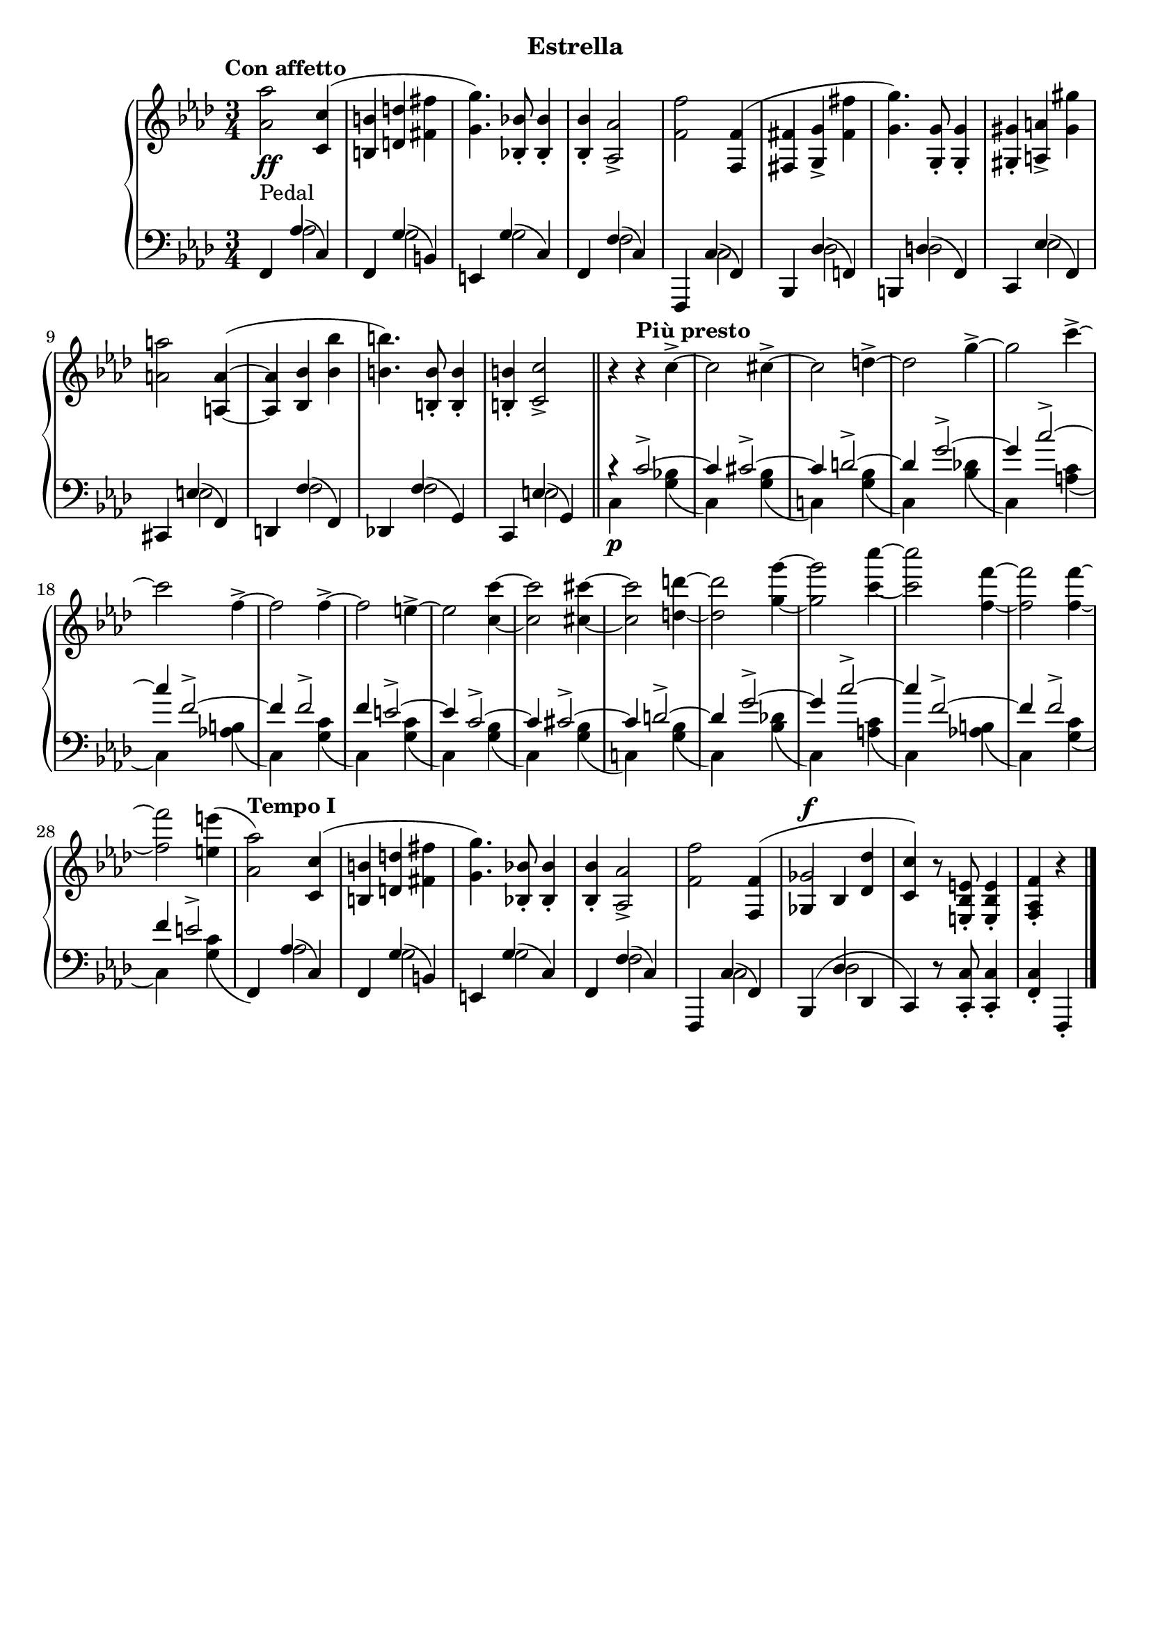 \version "2.19.1"

\header {
  subtitle = "Estrella"
  % Remove default LilyPond tagline
  tagline = ##f
}

global = {
  \key f \minor
  \time 3/4
  \tempo "Con affetto"
}

right = \relative as' {
  \global
  <as as'>2 <c, c'>4( | %!
  <b b'>4 <d d'> <fis fis'> | %2
  <g g'>4.) <bes, bes'>8-. q4-. | %3
  q4-. <as as'>2-> | %4
  <f' f'>2 <f, f'>4( | %5
  <fis fis'> <g g'>-> <fis' fis'> | %6
  <g g'>4.) <g, g'>8-. q4-. | %7
  <gis gis'>4-. <a a'>-> <gis' gis'> | %8
  <a a'>2 <a, a'>4~ ( | %9
  q <bes bes'> <bes' bes'> | %10
  <b b'>4.) <b, b'>8-. q4-. | %11
  q4-. <c c'>2-> \bar "||" | %12
  r4\tempo "Più presto" r c'4->~  | %13
  c2 cis4->~ | %14
  cis2 d4->~ | %15
  d2 g4->~ | %16
  g2 c4->~ | %17
  c2 f,4->~ | %18
  f2 f4->~ | %19
  f2 e4->~  | %20
  e2 <c c'>4~ | %21
  q2 <cis cis'>4~ | %22
  q2 <d d'>4~ | %23
  q2 <g g'>4~ | %24
  q2 <c c'>4~ | %25
  q2 <f, f'>4~ | %26
  q2 q4~ | %27
  q2 <e e'>4( | %28
  \tempo "Tempo I"
  <as, as'>2) <c, c'>4( | %!
  <b b'>4 <d d'> <fis fis'> | %2
  <g g'>4.) <bes, bes'>8-. q4-. | %3
  q4-. <as as'>2-> | %4
  <f' f'>2 \voiceOne <f, f'>4( | %5
  <<
    { 
      ges'2^\f
    }
    \new Voice {
      \once \override NoteColumn.ignore-collision = ##t
      ges,4 bes
      % the stem attachment doesn't really work yet
      % I'll have to look for another solution here.
    }
  >>
    <des des'>4 | %34
  <c c'>4) \oneVoice r8 <e, bes' e>8-. q4-. | %30
  <f as f'>4-. r4 \bar "|."
}

leftOne = \relative f, {
  \global
  \voiceOne
  f4-\markup "Pedal" as'( c,) | %1
  f,4 g'( b,) | %2
  e,4 g'( c,) | %3
  f,4 f'( c) | %4
  f,,4 c''( f,) | %5
  bes,4 des'( f,) | %6
  b,4 d'( f,) | %7
  c4 es'( f,) | %8
  cis4 e'( f,) | %9
  d4 f'( f,) | %10
  des4 f'( g,) | %11
  c,4 e'( g,) | %12
  r4 c'2->~ | %13
  c4 cis2->~ | %14
  cis4 d2->~ | %15
  d4 g2->~ | %16
  g4 c2->~ | %17
  c4 f,2->~ | %18
  f4 f2-> | %19
  f4 e2->~ | %20
  e4 c2->~ | %13
  c4 cis2->~ | %14
  cis4 d2->~ | %15
  d4 g2->~ | %16
  g4 c2->~ | %17
  c4 f,2->~ | %18
  f4 f2-> | %19
  f4 e2-> | %20
  s4 as,4( c,) | %29
  f,4 g'( b,) | %2
  e,4 g'( c,) | %3
  f,4 f'( c) | %4
  f,,4 c''( f,) | %5
  bes,4( des' des, | %34
  c) \oneVoice r8 <c c'>8-. q4-. | %35
  <f c'>4-. f,-.
}

leftTwo = \relative c' {
  \global
  \voiceTwo
  s4 as2 | %1
  s4 g2 | %2
  s4 g2 | %3
  s4 f2 | %4
  s4 c2 | %5
  s4 des2 | %6
  s4 d2 | %7
  s4 es2 | %8
  s4 e2 | %9
  s4 f2 | %10
  s4 f2 | %11
  s4 e2 | %12
  c4\p s <g' bes>( | %13
  c,) s <g' bes>( | %14
  c,!) s <g' bes>( | %15
  c,) s <bes' des!>( | %16
  c,) s <a' c>( | %17
  c,) s <as' b>( | %18
  c,) s <g' c>( | %19
  c,) s <g' c>( | %20
  c,) s <g' bes>( | %13
  c,) s <g' bes>( | %14
  c,!) s <g' bes>( | %15
  c,) s <bes' des!>( | %16
  c,) s <a' c>( | %17
  c,) s <as' b>( | %18
  c,) s <g' c>( | %19
  c,) s <g' c>( | %20
  \oneVoice
  f,) \voiceTwo as'2 | %29
  s4 g2 | %30
  s4 g2 | %31
  s4 f2 | %32
  s4 c2 | %33
  s4 des2 | %34
  
}
dynamics = {
  \global
  s2.*5\ff | %1-5
}

\score {
  \new PianoStaff <<
    \new Staff = "right" {
      \accidentalStyle piano
      \right
    }
    \new Dynamics = "dynamics" \dynamics
    \new Staff = "left" { 
      \accidentalStyle piano
      \clef bass << \leftOne \\ \leftTwo >> }
  >>
  \layout { }
}
